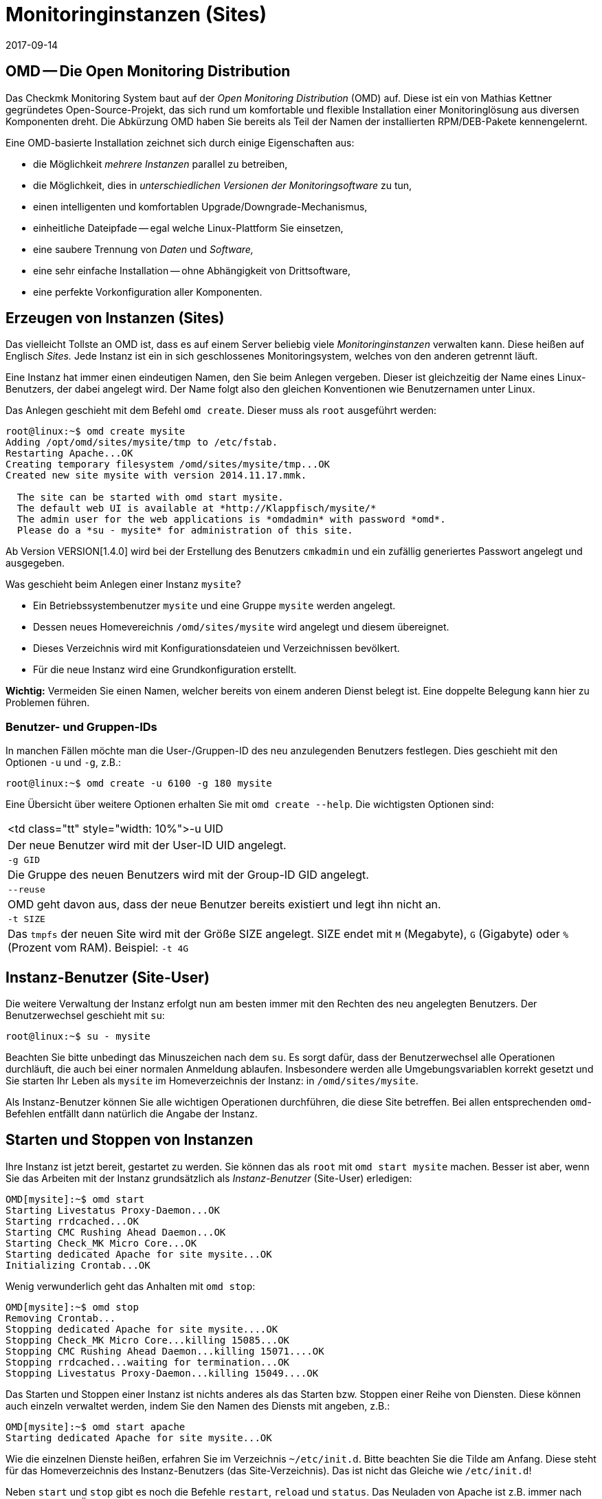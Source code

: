 = Monitoringinstanzen (Sites)
:revdate: 2017-09-14
:title: Instanzen von Checkmk verwalten
:description: Checkmk ermöglicht die Verwaltung von beliebig vielen Instanzen und Softwareversionen auf einem Server. Details zu der Nutzung finden Sie in diesem Artikel.

== OMD -- Die Open Monitoring Distribution

Das Checkmk Monitoring System baut auf der _Open Monitoring Distribution_
(OMD) auf. Diese ist ein von Mathias Kettner gegründetes Open-Source-Projekt,
das sich rund um komfortable und flexible Installation einer Monitoringlösung
aus diversen Komponenten dreht. Die Abkürzung OMD haben Sie bereits
als Teil der Namen der installierten RPM/DEB-Pakete kennengelernt.

Eine OMD-basierte Installation zeichnet sich durch einige Eigenschaften aus:

* die Möglichkeit _mehrere Instanzen_ parallel zu betreiben,
* die Möglichkeit, dies in _unterschiedlichen Versionen der Monitoringsoftware_ zu tun,
* einen intelligenten und komfortablen Upgrade/Downgrade-Mechanismus,
* einheitliche Dateipfade -- egal welche Linux-Plattform Sie einsetzen,
* eine saubere Trennung von _Daten_ und _Software,_
* eine sehr einfache Installation -- ohne Abhängigkeit von Drittsoftware,
* eine perfekte Vorkonfiguration aller Komponenten.


== Erzeugen von Instanzen (Sites)

Das vielleicht Tollste an OMD ist, dass es auf einem Server beliebig viele
_Monitoringinstanzen_ verwalten kann. Diese heißen auf Englisch _Sites._
Jede Instanz ist ein in sich geschlossenes Monitoringsystem, welches von den
anderen getrennt läuft.

Eine Instanz hat immer einen eindeutigen Namen, den Sie beim Anlegen vergeben.
Dieser ist gleichzeitig der Name eines Linux-Benutzers, der dabei angelegt
wird. Der Name folgt also den gleichen Konventionen wie Benutzernamen unter
Linux.

Das Anlegen geschieht mit dem Befehl `omd create`. Dieser muss als `root`
ausgeführt werden:

[source,bash]
----
root@linux:~$ omd create mysite
Adding /opt/omd/sites/mysite/tmp to /etc/fstab.
Restarting Apache...OK
Creating temporary filesystem /omd/sites/mysite/tmp...OK
Created new site mysite with version 2014.11.17.mmk.

  The site can be started with omd start mysite.
  The default web UI is available at *http://Klappfisch/mysite/*
  The admin user for the web applications is *omdadmin* with password *omd*.
  Please do a *su - mysite* for administration of this site.
----

Ab Version VERSION[1.4.0] wird bei der Erstellung des Benutzers `cmkadmin`
und ein zufällig generiertes Passwort angelegt und ausgegeben.

Was geschieht beim Anlegen einer Instanz `mysite`?

* Ein Betriebssystembenutzer `mysite` und eine Gruppe `mysite` werden angelegt.
* Dessen neues Homevereichnis `/omd/sites/mysite` wird angelegt und diesem übereignet.
* Dieses Verzeichnis wird mit Konfigurationsdateien und Verzeichnissen bevölkert.
* Für die neue Instanz wird eine Grundkonfiguration erstellt.

*Wichtig:* Vermeiden Sie einen Namen, welcher bereits von einem anderen Dienst
belegt ist. Eine doppelte Belegung kann hier zu Problemen führen.

=== Benutzer- und Gruppen-IDs

In manchen Fällen möchte man die User-/Gruppen-ID des neu anzulegenden Benutzers festlegen.
Dies geschieht mit den Optionen `-u` und `-g`, z.B.:

[source,bash]
----
root@linux:~$ omd create -u 6100 -g 180 mysite
----

Eine Übersicht über weitere Optionen erhalten Sie mit `omd create --help`. Die wichtigsten
Optionen sind:

[cols=, ]
|===


<td class="tt"  style="width: 10%">-u UID
|Der neue Benutzer wird mit der User-ID UID angelegt.


|`-g GID`
|Die Gruppe des neuen Benutzers wird mit der Group-ID GID angelegt.


|`--reuse`
|OMD geht davon aus, dass der neue Benutzer bereits existiert und legt ihn nicht an.


|`-t SIZE`
|Das `tmpfs` der neuen Site wird mit der Größe SIZE angelegt. SIZE endet mit
`M` (Megabyte), `G` (Gigabyte) oder `%` (Prozent vom RAM).
Beispiel: `-t 4G`

|===


== Instanz-Benutzer (Site-User)

Die weitere Verwaltung der Instanz erfolgt nun am besten immer mit den
Rechten des neu angelegten Benutzers. Der Benutzerwechsel geschieht
mit `su`:

[source,bash]
----
root@linux:~$ su - mysite
----

Beachten Sie bitte unbedingt das Minuszeichen nach dem `su`. Es
sorgt dafür, dass der Benutzerwechsel alle Operationen durchläuft,
die auch bei einer normalen Anmeldung ablaufen. Insbesondere werden
alle Umgebungsvariablen korrekt gesetzt und Sie starten Ihr Leben als
`mysite` im Homeverzeichnis der Instanz: in `/omd/sites/mysite`.

Als Instanz-Benutzer können Sie alle wichtigen Operationen durchführen, die
diese Site betreffen. Bei allen entsprechenden `omd`-Befehlen entfällt
dann natürlich die Angabe der Instanz.


== Starten und Stoppen von Instanzen

Ihre Instanz ist jetzt bereit, gestartet zu werden. Sie können das als
`root` mit `omd start mysite` machen.  Besser ist aber, wenn
Sie das Arbeiten mit der Instanz grundsätzlich als _Instanz-Benutzer_
(Site-User) erledigen:

[source,bash]
----
OMD[mysite]:~$ omd start
Starting Livestatus Proxy-Daemon...OK
Starting rrdcached...OK
Starting CMC Rushing Ahead Daemon...OK
Starting Check_MK Micro Core...OK
Starting dedicated Apache for site mysite...OK
Initializing Crontab...OK
----

Wenig verwunderlich geht das Anhalten mit `omd stop`:

[source,bash]
----
OMD[mysite]:~$ omd stop
Removing Crontab...
Stopping dedicated Apache for site mysite....OK
Stopping Check_MK Micro Core...killing 15085...OK
Stopping CMC Rushing Ahead Daemon...killing 15071....OK
Stopping rrdcached...waiting for termination...OK
Stopping Livestatus Proxy-Daemon...killing 15049....OK
----

Das Starten und Stoppen einer Instanz ist nichts anderes als das Starten bzw. Stoppen
einer Reihe von Diensten. Diese können auch einzeln verwaltet werden, indem Sie den
Namen des Diensts mit angeben, z.B.:

[source,bash]
----
OMD[mysite]:~$ omd start apache
Starting dedicated Apache for site mysite...OK
----

Wie die einzelnen Dienste heißen, erfahren Sie im Verzeichnis `~/etc/init.d`.
Bitte beachten Sie die Tilde am Anfang. Diese steht für das Homeverzeichnis des
Instanz-Benutzers (das Site-Verzeichnis). Das ist nicht das Gleiche wie `/etc/init.d`!

Neben `start` und `stop` gibt es noch die Befehle
`restart`, `reload` und `status`.  Das Neuladen von
Apache ist z.B. immer nach einer manuellen Änderung der Apache-Konfiguration
notwendig. Bitte beachten Sie, dass hier nicht der globale Apache-Prozess
des Linux-Servers gemeint ist, sondern ein eigener dedizierter Apache-Prozess
in der Site selbst:

[source,bash]
----
OMD[mysite]:~$ omd reload apache
Reloading dedicated Apache for site mysite....OK
----

Um nach den ganzen Starts und Stops einen Überblick vom Zustand der Site
zu erhalten, verwenden Sie einfach `omd status`:

[source,bash]
----
OMD[mysite]:~$ omd status
liveproxyd:     <b class=red>stopped*
rrdcached:      <b class=green>running*
cmcrushd:       <b class=green>running*
cmc:            <b class=red>stopped*
apache:         <b class=green>running*
crontab:        <b class=green>running*
-----------------------
Overall state:  <b class=yellow>partially running*
----


== Löschen von Instanzen

Das Löschen einer Instanz geht ebenso einfach wie das Erzeugen -- mit dem Befehl `omd rm`. Dabei
wird die Instanz vorher automatisch gestoppt.

[source,bash]
----
root@linux:~$ omd rm mysite
omd rm mysite
omd rm mysite
PLEASE NOTE: This action removes all configuration files
             and variable data of the site.

In detail the following steps will be done:
- Stop all processes of the site
- Unmount tmpfs of the site
- Remove tmpfs of the site from fstab
- Remove the system user <SITENAME>
- Remove the system group <SITENAME>
- Remove the site home directory
- Restart the system wide apache daemon
 (yes/NO): *yes*
----

Man muss wohl nicht extra dazusagen, dass hierbei *alle Daten der Instanz gelöscht* werden!

Wenn Sie kein Freund von Sicherheitsabfragen sind oder das Löschen in einem
Skriptkontext machen wollen, können Sie mit der Option `-f` das Löschen
erzwingen. Achtung: `-f` muss hier _vor_ dem `rm` stehen:

[source,bash]
----
root@linux:~$ omd -f rm mysite
----

[#omdconfig]
== Konfiguration der Komponenten

Wie bereits erwähnt ist OMD ein System, das mehrere Softwarekomponenten zu einem
Monitoringsystem integriert. Dabei sind manche Komponenten optional und für manche
gibt es Alternativen oder verschiedene Betriebseinstellungen. Dies alles kann
komfortabel mit `omd config` konfiguriert werden. Dabei gibt es einen
Modus für Scripting und einen interaktiven Modus. Letzterer wird als Site-User
einfach wie folgt aufgerufen:

[source,bash]
----
OMD[mysite]:~$ omd config
----

image::bilder/omd-config.png[align=center,width=300]

Sobald Sie eine Einstellung ändern, wird Sie OMD darauf hinweisen, dass dazu
Ihre Site angehalten sein muss (falls das nicht der Fall ist) und sie bei
Bedarf anhalten:

image::bilder/omd-config-cannotchange.png[align=center,width=300]

Bitte vergessen Sie nicht, nach getaner Arbeit die Site wieder zu starten.
`omd config` wird das auf jeden Fall nicht für Sie tun.

[#scripts]
=== Skript-Schnittstelle

Wer den interaktiven Modus nicht liebt oder mit Skripten arbeiten will,
kann die einzelnen Variablen auch per Befehl setzen. Dafür gibt es
den Befehl `omd config set`. Folgendes Beispiel setzte die Variable
`CORE` auf `cmc`:

[source,bash]
----
OMD[mysite]:~$ omd config set CORE cmc
----

Wie immer können Sie das auch als `root` aufrufen, wenn Sie den
Namen der Site als Argument mit angeben:

[source,bash]
----
root@linux:~$ omd config mysite set CORE cmc
----

Die aktuelle Belegung aller Variablen bekommen Sie mit `omd config show`:

[source,bash]
----
OMD[mysite]:~$ omd config show
APACHE_MODE: own
APACHE_TCP_ADDR: 127.0.0.1
APACHE_TCP_PORT: 5000
AUTOSTART: off
CMCRUSHD: on
CORE: cmc
[...]
----

=== Häufig benötigte Einstellungen

In `omd config` gibt es zahlreiche Einstellungen. Die Wichtigsten sind:

[cols=18,10, options="header"]
|===


|Variable
|Standard
|Bedeutung


|`CORE`
|`cmc`
|Auswahl des Monitoringkerns. Neben dem
(CMK) Micro Core (cmc) wird auch noch der klassische Nagios-Kern angeboten. In
früheren Version war dieser per Default eingestellt.


|`MKEVENTD`
|`on`
|Aktiviert die (CMK) Event Console,
mit der Sie Syslog-Meldungen, SNMP-Traps und andere Events verarbeiten können.


|`MKNOTIFYD`
|`on`
|(EE): Aktiviert den Notification-Spooler. Dieser dient zum einen zur Weiterleitung
von dezentral erzeugten Alarmen an ein zentrales System. Hier wird dann auf der
zentralen und auf der dezentralen Seite jeweils der mknotifyd benötigt. Zum anderen
kann damit ein asynchrones Zustellen von Benachrichtungen erreicht werden.


|`AUTOSTART`
|`on`
|Stellen Sie dies auf `off`, wenn Sie verhindern
möchten, dass diese Instanz beim Hochfahren des Rechners automatisch gestartet wird. Das ist vor allem
bei Testinstallationen, die normalerweise nicht laufen sollen, interessant.


|`LIVESTATUS_TCP`
|`off`
|Hiermit erlauben Sie Zugriff auf die Statusdaten dieser Site von
außen. Damit kann ein verteiltes Monitoring aufgebaut werden. Auf
der zentralen Instanz kann dann der Status
dieser Instanz eingebunden werden. Bitte
aktivieren Sie dies nur in einem abgesicherten Netzwerk.

|===


[#cpmv]
== Kopieren und Umbenennen von Instanzen

Manchmal ist es zu Testzwecken oder für die Vorbereitung eines Updates
nützlich, wenn man eine Kopie einer Instanz erzeugt. Natürlich
könnte man jetzt einfach das Verzeichnis `/omd/sites/alt` nach
`/omd/sites/neu` kopieren. Das würde aber so nicht funktionieren,
denn:

* In vielen Konfigurationsdateien ist der Name der Site enthalten.
* Auch tauchen an etlichen Stellen absolute Pfade auf, die mit `/omd/sites/alt` beginnen.
* Nicht zuletzt muss es einen Benutzer samt zugehöriger Gruppe mit dem Namen der Site geben, dem alles gehört.

Um das Kopieren einer Instanz zu vereinfachen, gibt es daher den Befehl
`omd cp`, welcher all das berücksichtigt. Die Verwendung ist denkbar
einfach. Geben Sie als Argumente einfach den Namen der bestehenden Site
und dann den Namen der neuen an, z.B.:

[source,bash]
----
root@linux:~$ omd cp alt neu
----

Das Kopieren geht nur, wenn

* die Site gestoppt ist und
* keine Prozesse mehr laufen, die dem Instanz-Benutzer gehören.

Beides stellt sicher, dass die Instanz zum Zeitpunkt des Kopierens in einem
konsistenten Zustand ist und sich auch während des Vorgangs nicht ändert.

=== Datenmengen einschränken

Wenn Sie eine größere Zahl von Hosts überwachen, können die Datenmengen,
die kopiert werden müssen, schon ganz erheblich sein. Der Großteil wird dabei
durch die Performancedaten verursacht, die in RRD-Dateien gespeichert sind.
Aber auch die Logdateien mit historischen Ereignissen können größere Datenmengen
erzeugen. Wenn Sie die Historie nicht benötigen (z.B. weil Sie einfach etwas
testen möchten), können Sie diese beim Kopieren auslassen. Dazu dienen
folgende Optionen, die Sie bei `omd cp` angeben können:

[cols=, ]
|===


|`--no-rrds`
|Lässt beim Kopieren die Performancedaten (RRDs) wegl


|`--no-logs`
|Lässt alle Logfiles und übrige historische Daten weg.


|`-N`
|Dies ist eine Abkürzung für `--no-rrds --nologs`.

|===

Die Position der Optionen ist dabei wichtig:

[source,bash]
----
root@linux:~$ omd cp --no-rrds alt neu
----


[#mv]
=== Instanzen umbenennen

Das Umbenennen einer Instanz geht mit dem Befehl `omd mv`. Dies geschieht analog
zum Kopieren und hat die gleichen Vorbedingungen. Die Optionen zum Beschränken der
Datenmengen existieren hier nicht, weil die Dateien ja einfach nur in ein
anderes Verzeichnis verschoben und nicht dupliziert werden. Beispiel:

[source,bash]
----
root@linux:~$ omd mv alt neu
----

=== Weitere Optionen von cp und mv

Bei beiden Operationen werden genauso wie bei `create` neue Linux-Benutzer
angelegt. Deswegen gibt es hier auch einige der Optionen von `omd create`:

[cols=, ]
|===


<td class="tt"  style="width: 10%">-u UID
|Der neue Benutzer wird mit der User-ID UID angelegt.


|`-g GID`
|Die Gruppe des neuen Benutzers wird mit der Group-ID GID angelegt.


|`--reuse`
|OMD geht davon aus, dass der neue Benutzer bereits existiert und legt ihn nicht an.


|`-t SIZE`
|Das `tmpfs` der neuen Site wird mit der Größe SIZE angelegt. SIZE endet mit `M` (Megabyte), `G` (Gigabyte) oder `%` (Prozent vom RAM). Beispiel: `-t 4G`

|===


[#diff]
== Änderungen anzeigen mit omd diff

Beim Erzeugen einer neuen Checkmk-Instanz bevölkert der Befehl `omd
create` das Verzeichnis `etc` mit vielen vordefinierten
Konfigurationsdateien. Auch unter `var` und `local` werden
etliche Verzeichnisse angelegt.

Nun ist es wahrscheinlich so, dass Sie im Laufe der Zeit einige der Dateien
anpassen werden. Wenn Sie nach einiger Zeit feststellen möchten, welche
Dateien nicht mehr dem Auslieferungszustand entsprechen, können Sie das
mit dem Befehl `omd diff` herausfinden. Nützlich ist dies unter
anderem vor einem [update|Update von Checkmk], da hier Ihre Änderungen
möglicherweise mit Änderungen der Defaultdateien im Konflikt stehen.

Bei einem Aufruf ohne weitere Argumente sehen Sie alle geänderten
Dateien:

[source,bash]
----
OMD[mysite]:~$ omd diff
 <b class=green>** Deleted var/log/nagios.log
 <b class=green>** Changed content var/check_mk/wato/auth/auth.php
 <b class=green>** Changed content etc/htpasswd
 <b class=yellow>!* Changed permissions etc/htpasswd
 <b class=green>** Changed content etc/diskspace.conf
 <b class=green>** Changed content etc/auth.secret
 <b class=green>** Changed content etc/apache/apache.conf
----

Sie können beim Aufruf auch ein Verzeichnis angeben:

[source,bash]
----
OMD[mysite]:~$ omd diff etc/apache
 <b class=green>** Changed content etc/apache/apache.conf
----

Wenn Sie die Änderungen in der Datei im Detail sehen möchten, geben
Sie einfach den kompletten Namen der Datei an:

[source,bash]
----
OMD[mysite]:~$ omd diff etc/apache/apache.conf
<b class=red>--- /dev/fd/63  2017-01-24 09:14:46.248968199 +0100*
<b class=green>+++ /omd/sites/mysite/etc/apache/apache.conf    2017-01-24 09:12:37.705355164 +0100*
@@ -66,8 +66,8 @@
 StartServers         1
 MinSpareServers      1
 MaxSpareServers      5
<b class=red>-ServerLimit          128*
<b class=red>-MaxClients           128*
<b class=green>+ServerLimit          64*
<b class=green>+MaxClients           64*
 MaxRequestsPerChild  4000

 ###############################################################################
----

[#backup]
== Instanzen sichern und wiederherstellen

=== Instanzen sichern mit omd backup

Die Instanzverwaltung von Checkmk hat einen eingebauten Mechanismus zum
Sichern und Wieder&shy;herstellen von Checkmk-Instanzen. Die Grundlage davon
sind die Befehle `omd backup` und `omd restore`, welche
alle Daten einer Instanz in ein tar-Archiv einpacken bzw. wieder
auspacken.

Ab Version VERSION[1.4.0] verfügt Checkmk zusätzlich über das
WATO-Modul [.guihints]#Backup}},# welches Backup und Restore ohne Kommandozeile
möglicht macht und auch das Einrichten von regelmäßigen Backupjobs erlaubt.

Das Sichern einer Instanz mit `omd backup` erfordet keine `root`-Rechte.
Sie können es als Instanz-Benutzer ausführen. Geben Sie einfach als Argument den
Namen einer zu erzeugenden Backupdatei an:

[source,bash]
----
OMD[mysite]:~$ omd backup /tmp/mysite.tar.gz
----

Bitte beachten Sie dabei:

* Der erzeugte Dateityp ist ein gzip-komprimiertes tar-Archiv. Verwenden Sie daher `.tar.gz` oder `.tgz` als Dateiendung.
* Legen Sie die Sicherung *nicht* in das Instanzverzeichnis. Denn dieses wird ja komplett gesichert. So würde jedes weitere Backup alle bisherigen als Kopie enthalten!

Wenn das Zielverzeichnis der Sicherung nicht als Instanz-Benutzer schreibbar
ist, können Sie die Sicherung auch als `root`-Benutzer durchführen.
Dazu benötigen Sie wie immer als zusätzliches Argument den Namen der
zu sichernden Instanz:

[source,bash]
----
root@linux:~$ omd backup mysite /var/backups/mysite.tar.gz
----

Die Sicherung enthält alle Daten der Instanz -- außer den flüchtigen Daten
unterhalb von `tmp/`.  Sie können mit dem Befehl `tar tzf`
einfach einen Blick in die Datei werfen:

[source,bash]
----
OMD[mysite]:~$ tar tvzf /tmp/mysite.tar.gz  | less
lrwxrwxrwx mysite/mysite     0 2017-01-24 09:02 mysite/version -> ../../versions/2017.01.16.cee
drwxr-xr-x mysite/mysite     0 2017-01-24 09:12 mysite/
drwxr-xr-x mysite/mysite     0 2017-01-24 09:02 mysite/local/
drwxr-xr-x mysite/mysite     0 2017-01-24 09:02 mysite/local/share/
drwxr-xr-x mysite/mysite     0 2017-01-24 09:02 mysite/local/share/nagvis/
drwxr-xr-x mysite/mysite     0 2017-01-24 09:02 mysite/local/share/nagvis/htdocs/
drwxr-xr-x mysite/mysite     0 2017-01-24 09:02 mysite/local/share/nagvis/htdocs/userfiles/
drwxr-xr-x mysite/mysite     0 2017-01-24 09:02 mysite/local/share/nagvis/htdocs/userfiles/styles/
drwxr-xr-x mysite/mysite     0 2017-01-24 09:02 mysite/local/share/nagvis/htdocs/userfiles/scripts/
drwxr-xr-x mysite/mysite     0 2017-01-24 09:02 mysite/local/share/nagvis/htdocs/userfiles/templates/
drwxr-xr-x mysite/mysite     0 2017-01-24 09:02 mysite/local/share/nagvis/htdocs/userfiles/gadgets/
----


=== Backup ohne Historie

Der Löwenanteil der Daten einer Instanzsicherung sind die in den RRDs
aufgezeichneten [graphing|Messdaten]. Auch die Monitoringhistorie kann
sehr groß werden. Wenn Sie beides nicht zwingend benötigen, können Sie
mit folgenden Optionen auf historische Daten
verzichten und so die Sicherung deutlich kleiner und schneller machen.
Die Optionen müssen jeweils hinter das Wort `backup` gestellt werden:

[cols=, ]
|===


|`--no-rrds`
|Verzichtet auf die Sicherung der RRD-Datenbanken (Messdaten).


|`--no-logs`
|Verzichtet auf die in den Logdateien gespeicherte Monitoringhistorie.


|`-N`
|Ist eine Abkürzung für `--no-rrds` `--no-logs`.

|===

Beispiel:

[source,bash]
----
OMD[mysite]:~$ omd backup -N /tmp/mysite.tar.gz
----



=== Backup bei laufender Instanz

Die Sicherung ist nicht darauf angewiesen, dass die Instanz gestoppt ist
und kann auch bei einem laufenden System durchgeführt werden. Um einen
konsistenten Stand der für das Aufzeichnen der [graphing|Messdaten]
verwendeten [graphing#rrds|RRDs] zu gewährleisten, versetzt der Befehl `omd
backup` den Round-Robin-Cache automatisch in einen Modus, bei dem
laufende Updates nur noch in das Journal und nicht mehr in die RRDs geschrieben
werden. Die Journaldateien werden zu allerletzt gesichert. Damit wird erreicht,
dass möglichst viele der Messdaten, die während der Sicherung angefallen
sind, noch mitgesichert werden.


=== Restore

Das Zurückspielen einer Sicherung ist ebenso einfach wie das Sichern selbst.
Der Befehl `omd restore` stellt eine Instanz aus einer Sicherung
wieder her. Dies ist sogar als Instanz-Benutzer möglich. Die Instanz muss
dabei gestoppt sein. Die Instanz wird dabei nicht neu angelegt (was
`root`-Rechte erfordern würde), sondern komplett geleert und
neu befüllt:

[source,bash]
----
OMD[mysite]:~$ omd stop
OMD[mysite]:~$ omd restore /tmp/mysite.tar.gz
----

Nach dem Restore muss die Instanz noch gestartet werden:

[source,bash]
----
OMD[mysite]:~$ omd start
----

Auch als `root`-Benutzer ist ein Wiederherstellen möglich. Falls noch
eine Instanz mit dem gleichen Namen exisitert, müssen Sie diese allerdings
vorher entfernen. Das können Sie entweder mit einem `omd rm` erledigen
oder einfach die Option `--reuse` mit angeben. Ein `--kill` sorgt
zusätzlich dafür, dass die noch bestehende Instanz vorher gestopp wird.
Den Namen der Instanz brauchen Sie beim `restore` nicht anzugeben,
da dieser in der Sicherung enthalten ist:

[source,bash]
----
root@linux:~$ omd restore --reuse --kill /var/backup/mysite.tar.gz
root@linux:~$ omd start mysite
----

Bei Verwendung als `root` können Sie Instanzen auch mit einem anderen
Namen als dem in der Sicherung wiederherstellen. Geben Sie dazu den gewünschten
Namen als Argument hinter dem Wort `restore` an:

[source,bash]
----
root@linux:~$ omd restore mysite2 /var/backup/mysite.tar.gz
Restoring site mysite2 from /tmp/mysite.tar.gz...
 <b class=green>** Converted      ./.modulebuildrc
 <b class=green>** Converted      ./.profile
 <b class=green>** Converted      .pip/pip.conf
 <b class=green>** Converted      etc/logrotate.conf
----

Die lange Liste der Konvertierungen, die hier stattfinden, hat den gleichen
Grund wie bei dem weiter oben beschriebenen [omd_basics#mv|Umbenennen] von Instanzen:
Der Name der Instanz kommt in etlichen Konfigurationsdateien vor und wird hier
automatisch durch den neuen Namen ersetzt.


[#sshmigration]
=== Livemigration von Instanzen mit Backup & Restore

Die Befehle `omd backup` und `omd restore` können -- in guter alter
Unix-Tradition -- anstelle von Dateien auch über die Standard-Ein-/Ausgabe arbeiten.
Geben Sie hierzu anstelle eines Pfads für die tar-Datei einfach einen Bindestrich
an (`-`).

Auf diese Art können Sie eine Pipe aufbauen und die Daten ohne Zwischendatei
direkt auf einen anderen Rechner „streamen“. Je größer die Sicherung ist, desto
nützlicher ist das, denn so wird kein temporärer Platz im Dateisystem des
gesicherten Servers benötigt.

Folgender Befehl sichert eine Instanz per SSH auf einen anderen Rechner:

[source,bash]
----
root@linux:~$ omd backup mysite - | ssh user@otherserver "cat > /var/backup/mysite.tar.gz"
----

Wenn Sie den SSH-Zugriff umdrehen, sich also lieber vom Sicherungsserver auf
die Checkmk-Instanz verbinden möchten, so geht auch das, wie folgendes Beispiel zeigt.
Dazu muss zuvor ein SSH-Login als Instanz-Benutzer erlaubt werden:

[source,bash]
----
root@otherserver# *ssh mysite@checkmkserver "omd backup -" > /var/backup/mysite.tar.gz*
----

Wenn Sie das geschickt mit einem `omd restore` kombinieren, das die Daten von der
Standardeingabe liest, können Sie eine komplette Instanz im laufenden Betrieb von
einem Server auf einen anderen kopieren -- und das ohne irgendeinen zusätzlichen Platz
für eine Sicherungsdatei:

[source,bash]
----
root@otherserver# *ssh mysite@checkmkserver "omd backup -" | omd restore - *
----

Und jetzt nochmal das Ganze mit umgedrehtem SSH-Zugriff -- diesmal wieder vom Quellsystem
auf das Zielsystem:

[source,bash]
----
root@linux:~$ omd backup mysite - | ssh root@otherserver "omd restore -"
----
